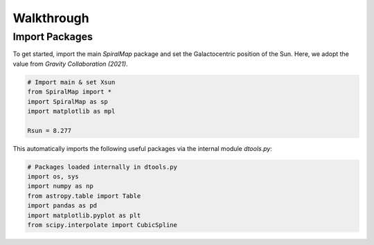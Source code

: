 Walkthrough
===========

Import Packages
---------------

To get started, import the main `SpiralMap` package and set the Galactocentric position of the Sun.  
Here, we adopt the value from *Gravity Collaboration (2021)*.

.. code-block:: python

    # Import main & set Xsun
    from SpiralMap import *
    import SpiralMap as sp
    import matplotlib as mpl

    Rsun = 8.277

This automatically imports the following useful packages via the internal module `dtools.py`:

.. code-block:: python

    # Packages loaded internally in dtools.py
    import os, sys
    import numpy as np
    from astropy.table import Table
    import pandas as pd
    import matplotlib.pyplot as plt
    from scipy.interpolate import CubicSpline
